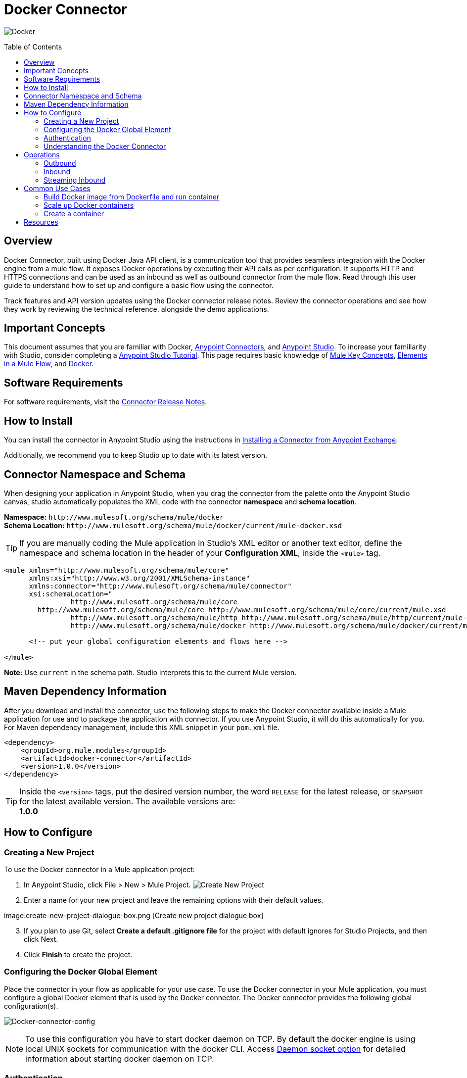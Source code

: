 = Docker Connector
:keywords: add_keywords_separated_by_commas
:imagesdir: ./resources/_images
:toc: macro
:toclevels: 2

image:docker-logo.png[Docker]

toc::[]

[[overview]]
== Overview

Docker Connector, built using Docker Java API client, is a communication tool that provides seamless integration with the Docker engine from a mule flow. It exposes Docker operations by executing their API calls as per configuration. It supports HTTP and HTTPS connections and can be used as an inbound as well as outbound connector from the mule flow.
Read through this user guide to understand how to set up and configure a basic flow using the connector. 

Track features and API version updates using the Docker connector release notes. Review the connector operations and see how they work by reviewing the technical reference. alongside the demo applications.

[[important-concepts]]
== Important Concepts

This document assumes that you are familiar with Docker,
link:https://docs.mulesoft.com/mule-user-guide/v/3.9/anypoint-connectors[Anypoint Connectors], and
link:https://www.mulesoft.com/platform/studio[Anypoint Studio]. To increase your familiarity with Studio, consider completing a link:https://docs.mulesoft.com/anypoint-studio/v/6/basic-studio-tutorial[Anypoint Studio Tutorial]. This page requires basic knowledge of link:https://docs.mulesoft.com/mule-user-guide/v/3.9/mule-concepts[Mule Key Concepts], link:https://docs.mulesoft.com/mule-user-guide/v/3.9/elements-in-a-mule-flow[Elements in a Mule Flow], and link:https://www.docker.com/[Docker].

[[requirements]]
== Software Requirements

For software requirements, visit the link:docker-connector-release-notes.adoc[Connector Release Notes].

[[install]]
== How to Install

You can install the connector in Anypoint Studio using the instructions in
link:https://docs.mulesoft.com/mule-user-guide/v/3.9/installing-connectors[Installing a Connector from Anypoint Exchange].

Additionally, we recommend you to keep Studio up to date with its latest version.

[[ns-schema]]
== Connector Namespace and Schema

When designing your application in Anypoint Studio, when you drag the connector from the palette onto the Anypoint Studio canvas, studio automatically populates the XML code with the connector *namespace* and *schema location*.

*Namespace:* `+http://www.mulesoft.org/schema/mule/docker+` +
*Schema Location:* `+http://www.mulesoft.org/schema/mule/docker/current/mule-docker.xsd+`

[TIP]
If you are manually coding the Mule application in Studio's XML editor or another text editor, define the namespace and schema location in the header of your *Configuration XML*, inside the `<mule>` tag.

[source, xml,linenums]
----
<mule xmlns="http://www.mulesoft.org/schema/mule/core"
      xmlns:xsi="http://www.w3.org/2001/XMLSchema-instance"
      xmlns:connector="http://www.mulesoft.org/schema/mule/connector"
      xsi:schemaLocation="
		http://www.mulesoft.org/schema/mule/core
        http://www.mulesoft.org/schema/mule/core http://www.mulesoft.org/schema/mule/core/current/mule.xsd
		http://www.mulesoft.org/schema/mule/http http://www.mulesoft.org/schema/mule/http/current/mule-http.xsd
		http://www.mulesoft.org/schema/mule/docker http://www.mulesoft.org/schema/mule/docker/current/mule-docker.xsd">

      <!-- put your global configuration elements and flows here -->

</mule>
----

*Note:* Use `current` in the schema path. Studio interprets this to the current Mule version.

[[maven]]
== Maven Dependency Information
After you download and install the connector, use the following steps to make the Docker connector available inside a Mule application for use and to package the application with connector. If you use Anypoint Studio, it will do this automatically for you. + 
For Maven dependency management, include this XML snippet in your `pom.xml` file.

----
<dependency>
    <groupId>org.mule.modules</groupId>
    <artifactId>docker-connector</artifactId>
    <version>1.0.0</version>
</dependency>
----

[TIP]
Inside the `<version>` tags, put the desired version number, the word `RELEASE` for the latest release, or `SNAPSHOT` for the latest available version. The available versions are: + 
 *1.0.0*

[[configure]]
== How to Configure

=== Creating a New Project
To use the Docker connector in a Mule application project:
[start=1]
. In Anypoint Studio, click File > New > Mule Project.
image:create-new-project.png[Create New Project]

. Enter a name for your new project and leave the remaining options with their default values.

image:create-new-project-dialogue-box.png [Create new project dialogue box]
[start=3]
. If you plan to use Git, select *Create a default .gitignore file* for the project with default ignores for Studio Projects, and then click Next.

. Click *Finish* to create the project.

=== Configuring the Docker Global Element
Place the connector in your flow as applicable for your use case.
To use the Docker connector in your Mule application, you must configure a global Docker element that is used by the Docker connector. The Docker connector provides the following global configuration(s).

image:docker-connector-configuration.png[Docker-connector-config]

[NOTE]
To use this configuration you have to start docker daemon on TCP. By default the docker engine is using local UNIX sockets for communication with the docker CLI.
Access link:++https://docs.docker.com/engine/reference/commandline/dockerd/#daemon-socket-option++[Daemon socket option] for detailed information about starting docker daemon on TCP.

[[authentication]]
=== Authentication
To access Docker you have following possibilities for a connection:

==== NO AUTHENTICATION + 
In NO AUTHENTICATION, you need to provide your docker host and port in a global configuration. No authentication is generally recommended for internal applications. To make the docker daemon listening on a HTTP port run following commands: + 

** Stop Docker daemon if running: + 
`$service docker stop`

** Start Docker daemon on http: + 
`$dockerd -H=0.0.0.0:2375`

TIP: This will start docker daemon on port 2375. Now use docker host IP and port 2375 while making connection with docker daemon from *Anypoint Studio* using *Docker connector*. + 


==== CERTIFICATE BASED AUTHENTICATION + 
Implementing CERTIFICATE BASED AUTHENTICATION mechanisms involves a few extra steps, but ìs preferred if your Docker is exposed to external users, as it ensures better security. + 

* Artefact required in CERTIFICATE BASED AUTHENTICATION + 
** Certificates
*** CA certificate (ca.pem)
*** Server certificate (server-cert.pem)
*** Server key (server-key.pem)
*** Client certificate (cert.pem)
*** Client key (key.pem) + 

To make the docker daemon listening on a https, generate server and client certificates on docker host. Please refer link:++https://docs.docker.com/engine/security/https/++[Protect the Docker daemon socket] for detailed information about protecting docker daemon and generating required certificates. + 

* Start docker daemon on https using following command: + 

** Stop Docker daemon if running: + 
	`$service docker stop`
		
** Start docker daemon on https using following command: + 
	`$dockerd --tlsverify --tlscacert=ca.pem --tlscert=server-cert.pem --tlskey=server-key.pem -H=0.0.0.0:2376`
    
TIP: This will start docker daemon on port 2375. Now, download and use *ca.pem, key.pem and cert.pem* while making connection with docker daemon from *Anypoint Studio* using *Docker connector*. + 

[NOTE]
Access link:++https://docs.docker.com/engine/reference/commandline/dockerd/#daemon-socket-option++[Daemon socket option] for detailed information about starting docker daemon on HTTPS. + 

Following parameters are required for *HTTP* configuration:

[%header%autowidth.spread]
|===
|Field |Description
|*Docker Host* |Enter the docker host IP or Host Name to connect.
|*Docker Host Port* |Enter the  port of docker engine.
|*Docker API version* |Enter the corresponding docker engine API version.
|===

image:docker-http-global-element-props.png[Docker-HTTP-config]
[NOTE]
To use this configuration, you have to start docker daemon on http as mentioned in NO AUTHENTICATION.

* Following parameters are required for *HTTPS* configuration:
[%header%autowidth.spread]
|===
|*Field* |*Description*
|*Docker Host* |Enter the docker host IP or Host Name to connect.
|*Docker Host Port* |Enter the  port of docker engine.
|*Docker API version* |Enter the corresponding docker engine API version.
|*Client certificate directory path* | Enter directory path of certificate required in TLS communication (ca.pem, cert.pem, key.pem)
|===

image:docker-https-global-element-props.png[Docker-HTTPS-config]
[NOTE]
To use this configuration, you have to start docker daemon on https as mentioned in CERTIFICATE BASED AUTHENTICATION.

[[operations]]
=== Understanding the Docker Connector

The Docker connector functions within a Mule application. Using the connector, your application can perform several operations that Docker exposes via their APIs. When building an application that connects with Docker, such as an application which executes in docker container, you don’t have to go through the effort of custom-coding (and securing!) a connection. Rather, you can just drop a connector into your flow, configure a few connection details, then begin application running in Docker. 

The real value of the Docker connector is in the way you use it at design-time in conjunction with other functional features available in Mule.

    ** *DataSense* DataSense extracts metadata for Docker standard response to automatically determine the data type and format that your application must deliver to, or can expect from, Docker. Mule does the heavy lifting of discovering the type of data you must send to, or be prepared to receive from Docker.

    ** *Transform Message Component* This component’s integrated scripting language called DataWeave can automatically extract response metadata that you can use to visually map and/or transform to a different data format or structure. Essentially, DataWeave let’s you control the mapping between data types. For example, if you configure a Docker connector in your application, then drop a Transform Message component after the connector, the component uses DataWeave to gather information that DataSense extracted to pre-populate the input values for mapping. In other words, DataSense makes sure that DataWeave knows the data format and structure it must work with so you don’t have to figure it out manually.


[[operations]]
== Operations
To see all possible operations, expected parameters and returned data for the connector, see the list of Technical Reference link:docker-apidoc.html[Docker API docs]. + 
	
=== Outbound

You can use Docker connector as an outbound connector in your flow to call different docker operations with parameters. Use the connector in your flow at any point after an inbound endpoint.

==== Example
image:outbound-example-inspect-container.png[Inspect Image]
[start=1]
. *HTTP connector* - Accepts HTTP request to executes flow. + 
. *Docker Inspect Container* - Connect to Docker host and get the low level details of the provided container name. + 
. *Object to XML* - Converts the Docker response into XML. This XML response is returned as HTTP response. + 

=== Inbound
Use the connector in conjunction with a Poll Scope in a flow to pull data from Docker host into your application. You must first place a Poll scope element at the beginning of your flow, then place a Docker connector within the poll scope. + 
 + 
Example: Inspect container and toggle container state:

image:toggle-container-state.png[Docker poll Container statistics]
[start=1]
. *Poll scope* - Regularly polls for Inspect Container.
. *Docker connector* - Connects with Docker host, and performs an operation *Get container statistics*.
. *Variable* - Record state of container from container statistics.
. *Choice* - Choice flow controller use state of container and route flow to pause or unpause container.
. *Docker connector* - Pause running container or unpause paused container.

=== Streaming Inbound
Use as an inbound connector, without wrapping in a poll scope, to stream data from Docker into your application. To use the connector in this capacity, place a Docker connector at the start of your flow. + 
 + 
Example: Get the statistics stream of docker container : + 
image:docker-get-container-stats.png[Docker Stream Container statistics] 

[start=1]
. *Docker connector* - Listens to notifications on a topic and feeds the data into the flow.
. *Logger* - Logs the extracted container statistics.

== Common Use Cases

* link:#use-case-1[Build Docker image from Dockerfile and run container]

* link:#use-case-2[Scale up Docker containers]

* link:#use-case-3[Create a container]


[use-case-1]
=== Build Docker image from Dockerfile and run container
** In Anypoint Studio, click *File > New > Mule Project*, name the project, and click *OK*.
** In the search field, type *http* and drag the *HTTP connector* to the canvas. 
** Click the HTTP connector, click the *green plus* sign to the right of Connector Configuration, and in the next screen, click *OK* to accept the default settings.
** In the Search bar type *docker* and drag the *Docker connector* onto the canvas.
** Click the  *green plus* sign to the right of Connector Configuration to select among the HTTP or HTTPS configuration.
** Fill the IP or Host Name, port number ( and client certificate directory path in case of HTTPS) and select OK.
** Create Dockerfile in *src/main/resources/docker* and add content as below :
----
FROM ubuntu:latest
# copy the  application to the container:
COPY runapp.sh  /
# Define working directory:
WORKDIR /
CMD  ["/bin/sh","runapp.sh"]
----
** Create runapp.sh file in *src/main/resources/docker* and add content as below:
----
#!/bin/bash

while :; do echo "Now `date`"; sleep 1; done
----

** From the operation window select the *Build Image from Docker File* operation. Enter parameters required to this operation. + 
*Parameters looks like :* + 
	image:docker-file-config.png[Docker-run-config] + 
 + 
** Drag the *logger* onto the canvas and log `#[payload]` to log low level information of built image.
** Drag the *Docker connector* onto the canvas, and select *Run Container* operation. Configure Run Container as below: + 
	image:run-container-config.png[Docker-run-container-config] + 
** Drag the *Docker connector* onto the canvas, and select *Inspect Container* operation. Enter container name same as specified in *Run Container*.
** Then drag the *Object to JSON* Transformer onto the canvas to return JSON response.
** Drag the *logger* onto the canvas and log `#[payload]` to log low level information of *Inspect Container*.
** Add new flow and drag Docker connector at the beginning of flow(in source). Select getContainerLogs operation and enter name of container same as specified in *Run Container*.
** After you create the flows, right-click the project name in the  and click Run As > Mule Application. + 
	image:build-image-and-run-container-flow.png[Docker-flow] + 
 +  
*Example Use Case Code :*

Paste this XML code into Anypoint Studio to experiment with the flow described in the previous section.
----
<?xml version="1.0" encoding="UTF-8"?>

<mule xmlns:validation="http://www.mulesoft.org/schema/mule/validation" xmlns:json="http://www.mulesoft.org/schema/mule/json" xmlns:context="http://www.springframework.org/schema/context" xmlns:tracking="http://www.mulesoft.org/schema/mule/ee/tracking" xmlns:http="http://www.mulesoft.org/schema/mule/http" xmlns:docker="http://www.mulesoft.org/schema/mule/docker" xmlns="http://www.mulesoft.org/schema/mule/core" xmlns:doc="http://www.mulesoft.org/schema/mule/documentation"
	xmlns:spring="http://www.springframework.org/schema/beans" 
	xmlns:xsi="http://www.w3.org/2001/XMLSchema-instance"
	xsi:schemaLocation="http://www.springframework.org/schema/beans http://www.springframework.org/schema/beans/spring-beans-current.xsd
http://www.mulesoft.org/schema/mule/core http://www.mulesoft.org/schema/mule/core/current/mule.xsd
http://www.mulesoft.org/schema/mule/http http://www.mulesoft.org/schema/mule/http/current/mule-http.xsd
http://www.mulesoft.org/schema/mule/docker http://www.mulesoft.org/schema/mule/docker/current/mule-docker.xsd
http://www.springframework.org/schema/context http://www.springframework.org/schema/context/spring-context-current.xsd
http://www.mulesoft.org/schema/mule/json http://www.mulesoft.org/schema/mule/json/current/mule-json.xsd
http://www.mulesoft.org/schema/mule/ee/tracking http://www.mulesoft.org/schema/mule/ee/tracking/current/mule-tracking-ee.xsd
http://www.mulesoft.org/schema/mule/validation http://www.mulesoft.org/schema/mule/validation/current/mule-validation.xsd">
    <http:listener-config name="HTTP_Listener_Configuration" host="0.0.0.0" port="8081" doc:name="HTTP Listener Configuration"/>
    <context:property-placeholder location="mule-app-${ENV}.properties"/>
    <docker:HTTP-Docker-Config name="Docker_HTTP_Config" dockerHostIP="${docker.host}" dockerHostPort="${docker.port}" doc:name="Docker: HTTP Docker Config" apiVersion="${docker.APIVersion}"/>
    <flow name="getDockerInfo">
        <http:listener config-ref="HTTP_Listener_Configuration" path="/info" doc:name="HTTP"/>
        <docker:docker-info config-ref="Docker_HTTP_Config" doc:name="Docker"/>
        <json:object-to-json-transformer doc:name="Object to JSON"/>
        <logger message="#[payload]" level="INFO" doc:name="Logger"/>
    </flow>
    <flow name="dockerBuildImageAndRunApplication">
        <http:listener config-ref="HTTP_Listener_Configuration" path="/runapp" doc:name="HTTP"/>
        <docker:build-image config-ref="Docker_HTTP_Config" dockerFilePath="src/main/resources/docker/Dockerfile" imageName="echoapp" imageTag="test" doc:name="Build image from Dockerfile"/>
        <logger message="Build Image response: + #[payload]" level="INFO" doc:name="Log build image response"/>
        <docker:run-container config-ref="Docker_HTTP_Config" imageName="echoapp" imageTag="test" containerName="echoContainer" doc:name="Run container">
            <docker:command>
                <docker:command>/bin/sh</docker:command>
                <docker:command>runapp.sh</docker:command>
            </docker:command>
        </docker:run-container>
        <docker:inspect-container config-ref="Docker_HTTP_Config" containerName="echoContainer" doc:name="Inspect container"/>
        <json:object-to-json-transformer doc:name="InspectContainerResponse to JSON"/>
        <logger message="#[payload]" level="INFO" doc:name="Log InspectContainerResponse"/>
    </flow>
	<flow name="getContainerlogs">
        <docker:get-container-logs config-ref="Docker_HTTP_Config" containerName="echoContainer" showTimeStamp="true" standardOut="true" standardError="true" pollingPeriod="10000" doc:name="Get container logs"/>
        <logger message="#[payload]" level="INFO" doc:name="Log container logs"/>
    </flow>
</mule>
----

[use-case-2]
=== Scale up Docker containers
** Please refer the previous use cases to set up and configure the Docker connector.
** Scaling can be used in the scenarios where the demand for resources goes up or reduces suddenly. The use case implements the following operations of the Docker connector :
[start=1]
. *Run Container*
. *Get Container Statistics*
. *Get Container List*

** There are two different flows to execute the use case: 
[start=1]
. *CreateAndRunContainer* - It will run a new container which is to be monitored for resource consumption.
. *ScaleUp* - 
.. *Get Container Statistics* - To get the statistics of the container started in the previous flow.
.. *Set Monitor Parameter* - Assign the monitoring parameters like memory stats, CPU stats etc. 
.. *Get List of Containers* - Get the list of docker containers running on the docker host. 
.. *Set Number of Running Containers* - Assign the number of containers running on the docker host.
.. *Is Scaling Required?* - It acts as a decision maker for scaling based on number of containers already present on the host and IO activity.
.. *Create Containers* -  Start a new container if exisiting container experiences high IO activity based on the decision of choice connector.
.. *Default Logger* - It is the default route if none of the conditions in choice connector gets satisfied.

.. Delete the newly created container manually by logging into docker host, and observe that new container will spawn again.

** After you create the flows, right-click the project name in the  and click Run As > Mule Application.

image:scaling.png[Docker-flow]

*Example Use Case Code :*

Paste this XML code into Anypoint Studio to experiment with the flow described in the previous section.
----
<?xml version="1.0" encoding="UTF-8"?>
<mule
	xmlns:tracking="http://www.mulesoft.org/schema/mule/ee/tracking"
	xmlns:json="http://www.mulesoft.org/schema/mule/json"
	xmlns:http="http://www.mulesoft.org/schema/mule/http"
	xmlns:docker="http://www.mulesoft.org/schema/mule/docker"
	xmlns="http://www.mulesoft.org/schema/mule/core"
	xmlns:doc="http://www.mulesoft.org/schema/mule/documentation"
	xmlns:spring="http://www.springframework.org/schema/beans"
	xmlns:xsi="http://www.w3.org/2001/XMLSchema-instance"
	xsi:schemaLocation="http://www.springframework.org/schema/beans http://www.springframework.org/schema/beans/spring-beans-current.xsd
http://www.mulesoft.org/schema/mule/core http://www.mulesoft.org/schema/mule/core/current/mule.xsd
http://www.mulesoft.org/schema/mule/http http://www.mulesoft.org/schema/mule/http/current/mule-http.xsd
http://www.mulesoft.org/schema/mule/docker http://www.mulesoft.org/schema/mule/docker/current/mule-docker.xsd
http://www.mulesoft.org/schema/mule/json http://www.mulesoft.org/schema/mule/json/current/mule-json.xsd
http://www.mulesoft.org/schema/mule/ee/tracking http://www.mulesoft.org/schema/mule/ee/tracking/current/mule-tracking-ee.xsd">
	<http:listener-config name="HTTP_Listener_Configuration"
		host="0.0.0.0" port="8081" doc:name="HTTP Listener Configuration" />
	<docker:HTTP-Docker-Config name="Docker__HTTP_Docker_Config"
		dockerHostIP="${docker.host}" dockerHostPort="${docker.port}"
		doc:name="Docker: HTTP Docker Config" />
	<queued-asynchronous-processing-strategy
		name="allow500Threads" maxThreads="500"
		doc:name="Queued Asynchronous Processing Strategy" />
	<flow name="createAndRunContainer">
		<http:listener config-ref="HTTP_Listener_Configuration"
			path="/standalone" doc:name="HTTP" />
		<docker:run-container config-ref="Docker__HTTP_Docker_Config"
			doc:name="Run container" containerName="runappApplication" imageName="runapp">
			<docker:command>
				<docker:command>/bin/sh</docker:command>
				<docker:command>write.sh</docker:command>
			</docker:command>
		</docker:run-container>
		<logger level="INFO" doc:name="Log run container details"
			message="Flow CreateAndRunContainer executed successfully !" />
	</flow>
	<flow name="scaleUp" processingStrategy="allow500Threads">
		<docker:get-container-statistics
			config-ref="Docker__HTTP_Docker_Config" containerName="runappApplication"
			doc:name="Docker (Streaming)" pollingPeriod="60000" />
		<set-variable variableName="usage"
			value="#[payload.memoryStats.stats.pgpgout]" doc:name="Set monitor parameter" />
		<logger message="Log monitoring parameter pgpgout  #[flowVars.usage]"
			level="INFO" doc:name="Log monitoring parameter" />
		<docker:list-containers config-ref="Docker__HTTP_Docker_Config"
			showAll="true" doc:name="Get list of containers" />
		<logger message="Number of containers already running   #[payload.size()]"
			level="INFO" doc:name="Log number of running containers" />
		<set-variable variableName="numberOfContainers" value="#[payload.size()]"
			doc:name="Set number of running containers " />
		<choice doc:name="Is Scaling Required?">
			<when
				expression="#[flowVars.usage &gt; 54200 &amp;&amp; flowVars.numberOfContainers &lt; 2 ]">
				<docker:run-container config-ref="Docker__HTTP_Docker_Config"
					imageName="runapp" containerName="runappApplication1" doc:name="Create container">
					<docker:command>
						<docker:command>/bin/sh</docker:command>
						<docker:command>write.sh</docker:command>
					</docker:command>
				</docker:run-container>
				<logger message="Created new container !" level="INFO"
					doc:name="Log Scale up Results" />
			</when>
			<otherwise>
				<logger level="INFO" doc:name="Default Logger"
					message="Default logger !" />
			</otherwise>
		</choice>
	</flow>
</mule>
----
TIP: For using streaming functionality of Docker connector proper *Processing Strategy* and *polling frequency* should be set. In the above example *queued-asynchronous-processing-strategy* is used and *polling frequency* is set to 60000 ms. + 
[use-case-3]
=== Create a container
** In Anypoint Studio, click *File > New > Mule Project*, name the project, and click *OK*.
** In the search field, type *http* and drag the *HTTP connector* to the canvas. 
** Click the HTTP connector, click the *green plus* sign to the right of Connector Configuration, and in the next screen, click *OK* to accept the default settings.
** In the Search bar type *docker* and drag the *Docker connector* onto the canvas. Configure as before.
** Click the  *green plus* sign to the right of Connector Configuration to select among the HTTP or HTTPS configuration.
** Fill the IP or Host Name, port number ( and client certificate directory path in case of HTTPS) and select OK.
** From the operation window select the *Create Container* operation. Enter parameters required to this operation. + 
** Create createContainer.json in *src/main/resources/docker* and add required content as below :
----
{
	"Hostname": "",
	"Domainname": "",
	"User": "",
	"AttachStdin": false,
	"AttachStdout": true,
	"AttachStderr": true,
	"Tty": false,
	"OpenStdin": false,
	"StdinOnce": false,
	"Env": [
		"FOO=bar",
		"BAZ=quux"
	],
	"Cmd": [
		"date"
	],
	"Entrypoint": "",
	"Image": "ubuntu",
	"Labels": {
		"com.example.vendor": "Acme",
		"com.example.license": "GPL",
		"com.example.version": "1.0"
	},
	"WorkingDir": "/home",
	"NetworkDisabled": false,
	"MacAddress": "12:34:56:78:9a:bc",
	"StopSignal": "SIGTERM",
	"HostConfig": {
		"Binds": [
			"/tmp:/tmp"
		],
		"Tmpfs": {
			"/run": "rw,noexec,nosuid,size=65536k"
		},
		"Links": [
			"redis3:redis"
		],
		"Memory": 0,
		"MemorySwap": 0,
		"MemoryReservation": 0,
		"KernelMemory": 0,
		"CpuPercent": 80,
		"CpuShares": 512,
		"CpuPeriod": 100000,
		"CpuQuota": 50000,
		"CpusetCpus": "0,1",
		"CpusetMems": "0,1",
		"IOMaximumBandwidth": 0,
		"IOMaximumIOps": 0,
		"BlkioWeight": 300,
		"BlkioWeightDevice": [
			{}
		],
		"BlkioDeviceReadBps": [
			{}
		],
		"BlkioDeviceReadIOps": [
			{}
		],
		"BlkioDeviceWriteBps": [
			{}
		],
		"BlkioDeviceWriteIOps": [
			{}
		],
		"MemorySwappiness": 60,
		"OomKillDisable": false,
		"oomScoreAdj": 500,
		"PidMode": "",
		"PidsLimit": -1,
		"PortBindings": {
			"22/tcp": [
				{
					"HostPort": "11022"
				}
			]
		},
		"PublishAllPorts": false,
		"Privileged": false,
		"ReadonlyRootfs": false,
		"Dns": [
			"8.8.8.8"
		],
		"DnsOptions": [
			""
		],
		"DnsSearch": [
			""
		],
		"ExtraHosts": null,
		"VolumesFrom": [
			"parent",
			"other:ro"
		],
		"CapAdd": [
			"NET_ADMIN"
		],
		"CapDrop": [
			"MKNOD"
		],
		"GroupAdd": [
			"newgroup"
		],
		"RestartPolicy": {
			"Name": "",
			"MaximumRetryCount": 0
		},
		"NetworkMode": "bridge",
		"Devices": [],
		"Sysctls": {
			"net.ipv4.ip_forward": "1"
		},
		"Ulimits": [
			{}
		],
		"LogConfig": {
			"Type": "json-file",
			"Config": {}
		},
		"SecurityOpt": [],
		"StorageOpt": {},
		"CgroupParent": "",
		"VolumeDriver": "",
		"ShmSize": 67108864
	},
	"NetworkingConfig": {
		"EndpointsConfig": {
			"isolated_nw": {
				"IPAMConfig": {
					"IPv4Address": "172.20.30.33",
					"IPv6Address": "2001:db8:abcd::3033"
				},
				"Aliases": [
					"server_x",
					"server_y"
				]
			}
		}
	}
}
----
[NOTE]
Above complete JSON is not mandatory, subset of these options can be provided as input. Options except ExposedPorts, Volumes and Healthcheck are supported in the create container operation. + 
For more information refer link:https://docs.docker.com/engine/api/v1.24/#3-endpoints[Docker create container API]. + 
 
Example JSON:
----
{
	"HostConfig": {
		"Binds": [
			"/tmp:/tmp"
		]
	}
}
----

*Operation parameters looks like :* + 
	image:create-container-flow-params.png[Docker-run-config] + 
 + 

** Drag the *logger* onto the canvas and from the operation window select the *Inspect Container* operation. Enter *Container Name* as *#[payload.id]*. + 
** Drag the *logger* onto the canvas and log *#[payload]* to view low level information of created container.
** After you create the flows, right-click the project name in the  and click Run As > Mule Application. + 
	image:create-container-flow.png[Docker-flow] + 
 +  
*Example Use Case Code :*

Paste this XML code into Anypoint Studio to experiment with the flow described in the previous section.
----
<?xml version="1.0" encoding="UTF-8"?>

<mule xmlns:context="http://www.springframework.org/schema/context" xmlns:tracking="http://www.mulesoft.org/schema/mule/ee/tracking" xmlns:http="http://www.mulesoft.org/schema/mule/http" xmlns:docker="http://www.mulesoft.org/schema/mule/docker" xmlns="http://www.mulesoft.org/schema/mule/core" xmlns:doc="http://www.mulesoft.org/schema/mule/documentation"
	xmlns:spring="http://www.springframework.org/schema/beans" 
	xmlns:xsi="http://www.w3.org/2001/XMLSchema-instance"
	xsi:schemaLocation="http://www.springframework.org/schema/beans http://www.springframework.org/schema/beans/spring-beans-current.xsd
http://www.mulesoft.org/schema/mule/core http://www.mulesoft.org/schema/mule/core/current/mule.xsd
http://www.mulesoft.org/schema/mule/http http://www.mulesoft.org/schema/mule/http/current/mule-http.xsd
http://www.mulesoft.org/schema/mule/docker http://www.mulesoft.org/schema/mule/docker/current/mule-docker.xsd
http://www.springframework.org/schema/context http://www.springframework.org/schema/context/spring-context-current.xsd
http://www.mulesoft.org/schema/mule/ee/tracking http://www.mulesoft.org/schema/mule/ee/tracking/current/mule-tracking-ee.xsd">
    <http:listener-config name="HTTP_Listener_Configuration" host="0.0.0.0" port="8081" doc:name="HTTP Listener Configuration"/>
    <docker:HTTP-Docker-Config name="Docker__HTTP_Docker_Config" dockerHostIP="${docker.host}" dockerHostPort="${docker.port}" doc:name="Docker: HTTP Docker Config"/>
    <context:property-placeholder location="mule-app.properties"/>
    <flow name="CreateContainertestFlow">
        <http:listener config-ref="HTTP_Listener_Configuration" path="/" doc:name="HTTP"/>
        <docker:create-container config-ref="Docker__HTTP_Docker_Config"  jsonFilePath="src\main\resources\CreateContainer.json"  doc:name="create container using json file"/>
        <docker:inspect-container config-ref="Docker__HTTP_Docker_Config" containerName="#[payload.id]" doc:name="Inspect created container"/>
        <logger level="INFO" doc:name="log inspect container response" message="#[payload]"/>
    </flow>
</mule>

----

== Resources

* Access the link:release-notes.adoc[Docker Connector Release Notes].
* Access the link:docker-apidoc.html[Docker API docs].
